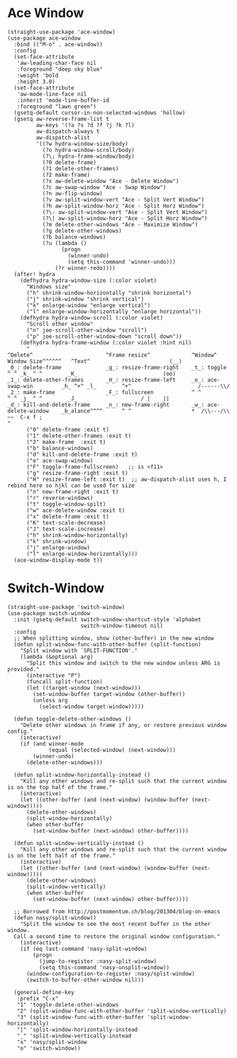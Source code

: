 #+begin_src elisp :exports none
  ;;----------------------------------------------------------------------------
  ;; Window
#+end_src

* Ace Window

#+begin_src elisp
  (straight-use-package 'ace-window)
  (use-package ace-window
    :bind (("M-o" . ace-window))
    :config
    (set-face-attribute
     'aw-leading-char-face nil
     :foreground "deep sky blue"
     :weight 'bold
     :height 3.0)
    (set-face-attribute
     'aw-mode-line-face nil
     :inherit 'mode-line-buffer-id
     :foreground "lawn green")
    (gsetq-default cursor-in-non-selected-windows 'hollow)
    (gsetq aw-reverse-frame-list t
           aw-keys '(?a ?s ?d ?f ?j ?k ?l)
           aw-dispatch-always t
           aw-dispatch-alist
           '((?w hydra-window-size/body)
             (?o hydra-window-scroll/body)
             (?\; hydra-frame-window/body)
             (?0 delete-frame)
             (?1 delete-other-frames)
             (?2 make-frame)
             (?x aw-delete-window "Ace - Delete Window")
             (?c aw-swap-window "Ace - Swap Window")
             (?n aw-flip-window)
             (?v aw-split-window-vert "Ace - Split Vert Window")
             (?h aw-split-window-horz "Ace - Split Horz Window")
             (?\- aw-split-window-vert "Ace - Split Vert Window")
             (?\| aw-split-window-horz "Ace - Split Horz Window")
             (?m delete-other-windows "Ace - Maximize Window")
             (?g delete-other-windows)
             (?b balance-windows)
             (?u (lambda ()
                   (progn
                     (winner-undo)
                     (setq this-command 'winner-undo)))
                 (?r winner-redo))))
    (after! hydra
      (defhydra hydra-window-size (:color violet)
        "Windows size"
        ("h" shrink-window-horizontally "shrink horizontal")
        ("j" shrink-window "shrink vertical")
        ("k" enlarge-window "enlarge vertical")
        ("l" enlarge-window-horizontally "enlarge horizontal"))
      (defhydra hydra-window-scroll (:color violet)
        "Scroll other window"
        ("n" joe-scroll-other-window "scroll")
        ("p" joe-scroll-other-window-down "scroll down"))
      (defhydra hydra-frame-window (:color violet :hint nil)
        "
  ^Delete^                       ^Frame resize^             ^Window^                Window Size^^^^^^   ^Text^                         (__)
  _0_: delete-frame              _g_: resize-frame-right    _t_: toggle               ^ ^ _k_ ^ ^        _K_                           (oo)
  _1_: delete-other-frames       _H_: resize-frame-left     _e_: ace-swap-win         _h_ ^+^ _l_        ^+^                     /------\\/
  _2_: make-frame                _F_: fullscreen            ^ ^                       ^ ^ _j_ ^ ^        _J_                    / |    ||
  _d_: kill-and-delete-frame     _n_: new-frame-right       _w_: ace-delete-window    _b_alance^^^^      ^ ^                   *  /\\---/\\  ~~  C-x f ;
  "
        ("0" delete-frame :exit t)
        ("1" delete-other-frames :exit t)
        ("2" make-frame  :exit t)
        ("b" balance-windows)
        ("d" kill-and-delete-frame :exit t)
        ("e" ace-swap-window)
        ("F" toggle-frame-fullscreen)   ;; is <f11>
        ("g" resize-frame-right :exit t)
        ("H" resize-frame-left :exit t)  ;; aw-dispatch-alist uses h, I rebind here so hjkl can be used for size
        ("n" new-frame-right :exit t)
        ("r" reverse-windows)
        ("t" toggle-window-spilt)
        ("w" ace-delete-window :exit t)
        ("x" delete-frame :exit t)
        ("K" text-scale-decrease)
        ("J" text-scale-increase)
        ("h" shrink-window-horizontally)
        ("k" shrink-window)
        ("j" enlarge-window)
        ("l" enlarge-window-horizontally)))
    (ace-window-display-mode t))
#+end_src

* Switch-Window

#+begin_src elisp
  (straight-use-package 'switch-window)
  (use-package switch-window
    :init (gsetq-default switch-window-shortcut-style 'alphabet
                         switch-window-timeout nil)
    :config
    ;; When splitting window, show (other-buffer) in the new window
    (defun split-window-func-with-other-buffer (split-function)
      "Split window with `SPLIT-FUNCTION'."
      (lambda (&optional arg)
        "Split this window and switch to the new window unless ARG is provided."
        (interactive "P")
        (funcall split-function)
        (let ((target-window (next-window)))
          (set-window-buffer target-window (other-buffer))
          (unless arg
            (select-window target-window)))))

    (defun toggle-delete-other-windows ()
      "Delete other windows in frame if any, or restore previous window config."
      (interactive)
      (if (and winner-mode
               (equal (selected-window) (next-window)))
          (winner-undo)
        (delete-other-windows)))

    (defun split-window-horizontally-instead ()
      "Kill any other windows and re-split such that the current window is on the top half of the frame."
      (interactive)
      (let ((other-buffer (and (next-window) (window-buffer (next-window)))))
        (delete-other-windows)
        (split-window-horizontally)
        (when other-buffer
          (set-window-buffer (next-window) other-buffer))))

    (defun split-window-vertically-instead ()
      "Kill any other windows and re-split such that the current window is on the left half of the frame."
      (interactive)
      (let ((other-buffer (and (next-window) (window-buffer (next-window)))))
        (delete-other-windows)
        (split-window-vertically)
        (when other-buffer
          (set-window-buffer (next-window) other-buffer))))

    ;; Borrowed from http://postmomentum.ch/blog/201304/blog-on-emacs
    (defun nasy/split-window()
      "Split the window to see the most recent buffer in the other window.
    Call a second time to restore the original window configuration."
      (interactive)
      (if (eq last-command 'nasy-split-window)
          (progn
            (jump-to-register :nasy-split-window)
            (setq this-command 'nasy-unsplit-window))
        (window-configuration-to-register :nasy/split-window)
        (switch-to-buffer-other-window nil)))

    (general-define-key
     :prefix "C-x"
     "1" 'toggle-delete-other-windows
     "2" (split-window-func-with-other-buffer 'split-window-vertically)
     "3" (split-window-func-with-other-buffer 'split-window-horizontally)
     "|" 'split-window-horizontally-instead
     "_" 'split-window-vertically-instead
     "x" 'nasy/split-window
     "o" 'switch-window))
#+end_src
